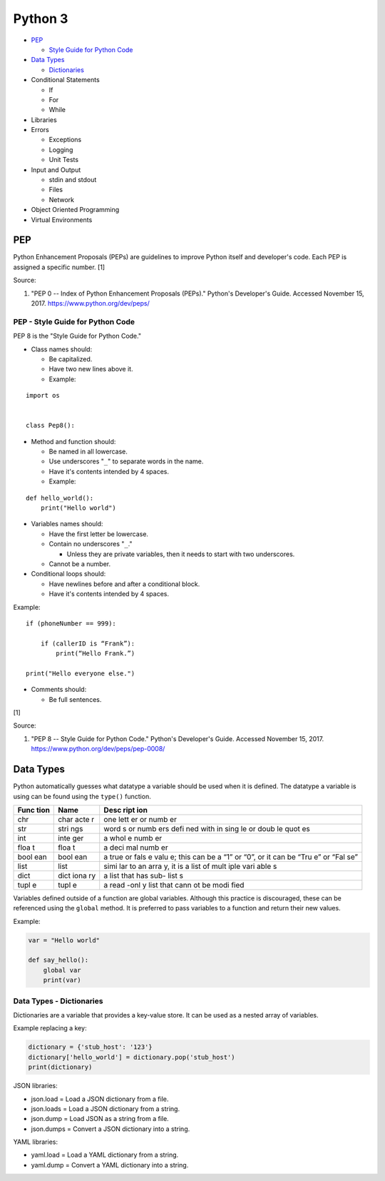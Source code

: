 Python 3
========

-  `PEP <#pep>`__

   -  `Style Guide for Python
      Code <#pep---style-guide-for-python-code>`__

-  `Data Types <#data-types>`__

   -  `Dictionaries <#data-types---dictionaries>`__

-  Conditional Statements

   -  If
   -  For
   -  While

-  Libraries
-  Errors

   -  Exceptions
   -  Logging
   -  Unit Tests

-  Input and Output

   -  stdin and stdout
   -  Files
   -  Network

-  Object Oriented Programming
-  Virtual Environments

PEP
---

Python Enhancement Proposals (PEPs) are guidelines to improve Python
itself and developer's code. Each PEP is assigned a specific number. [1]

Source:

1. "PEP 0 -- Index of Python Enhancement Proposals (PEPs)." Python's
   Developer's Guide. Accessed November 15, 2017.
   https://www.python.org/dev/peps/

PEP - Style Guide for Python Code
~~~~~~~~~~~~~~~~~~~~~~~~~~~~~~~~~

PEP 8 is the "Style Guide for Python Code."

-  Class names should:

   -  Be capitalized.
   -  Have two new lines above it.
   -  Example:

::

    import os


    class Pep8():

-  Method and function should:

   -  Be named in all lowercase.
   -  Use underscores "``_``" to separate words in the name.
   -  Have it's contents intended by 4 spaces.
   -  Example:

::

    def hello_world():
        print("Hello world")

-  Variables names should:

   -  Have the first letter be lowercase.
   -  Contain no underscores "``_``."

      -  Unless they are private variables, then it needs to start with
         two underscores.

   -  Cannot be a number.

-  Conditional loops should:

   -  Have newlines before and after a conditional block.
   -  Have it's contents intended by 4 spaces.

Example:

::


    if (phoneNumber == 999):

        if (callerID is “Frank”):
            print(“Hello Frank.”)

    print("Hello everyone else.")

-  Comments should:

   -  Be full sentences.

[1]

Source:

1. "PEP 8 -- Style Guide for Python Code." Python's Developer's Guide.
   Accessed November 15, 2017. https://www.python.org/dev/peps/pep-0008/

Data Types
----------

Python automatically guesses what datatype a variable should be used
when it is defined. The datatype a variable is using can be found using
the ``type()`` function.

+------+------+------+
| Func | Name | Desc |
| tion |      | ript |
|      |      | ion  |
+======+======+======+
| chr  | char | one  |
|      | acte | lett |
|      | r    | er   |
|      |      | or   |
|      |      | numb |
|      |      | er   |
+------+------+------+
| str  | stri | word |
|      | ngs  | s    |
|      |      | or   |
|      |      | numb |
|      |      | ers  |
|      |      | defi |
|      |      | ned  |
|      |      | with |
|      |      | in   |
|      |      | sing |
|      |      | le   |
|      |      | or   |
|      |      | doub |
|      |      | le   |
|      |      | quot |
|      |      | es   |
+------+------+------+
| int  | inte | a    |
|      | ger  | whol |
|      |      | e    |
|      |      | numb |
|      |      | er   |
+------+------+------+
| floa | floa | a    |
| t    | t    | deci |
|      |      | mal  |
|      |      | numb |
|      |      | er   |
+------+------+------+
| bool | bool | a    |
| ean  | ean  | true |
|      |      | or   |
|      |      | fals |
|      |      | e    |
|      |      | valu |
|      |      | e;   |
|      |      | this |
|      |      | can  |
|      |      | be a |
|      |      | “1”  |
|      |      | or   |
|      |      | “0”, |
|      |      | or   |
|      |      | it   |
|      |      | can  |
|      |      | be   |
|      |      | “Tru |
|      |      | e”   |
|      |      | or   |
|      |      | “Fal |
|      |      | se”  |
+------+------+------+
| list | list | simi |
|      |      | lar  |
|      |      | to   |
|      |      | an   |
|      |      | arra |
|      |      | y,   |
|      |      | it   |
|      |      | is a |
|      |      | list |
|      |      | of   |
|      |      | mult |
|      |      | iple |
|      |      | vari |
|      |      | able |
|      |      | s    |
+------+------+------+
| dict | dict | a    |
|      | iona | list |
|      | ry   | that |
|      |      | has  |
|      |      | sub- |
|      |      | list |
|      |      | s    |
+------+------+------+
| tupl | tupl | a    |
| e    | e    | read |
|      |      | -onl |
|      |      | y    |
|      |      | list |
|      |      | that |
|      |      | cann |
|      |      | ot   |
|      |      | be   |
|      |      | modi |
|      |      | fied |
+------+------+------+

Variables defined outside of a function are global variables. Although
this practice is discouraged, these can be referenced using the
``global`` method. It is preferred to pass variables to a function and
return their new values.

Example:

.. code:: python

    var = "Hello world"

    def say_hello():
        global var
        print(var)

Data Types - Dictionaries
~~~~~~~~~~~~~~~~~~~~~~~~~

Dictionaries are a variable that provides a key-value store. It can be
used as a nested array of variables.

Example replacing a key:

.. code:: python

    dictionary = {'stub_host': '123'}
    dictionary['hello_world'] = dictionary.pop('stub_host')
    print(dictionary)

JSON libraries:

-  json.load = Load a JSON dictionary from a file.
-  json.loads = Load a JSON dictionary from a string.
-  json.dump = Load JSON as a string from a file.
-  json.dumps = Convert a JSON dictionary into a string.

YAML libraries:

-  yaml.load = Load a YAML dictionary from a string.
-  yaml.dump = Convert a YAML dictionary into a string.
